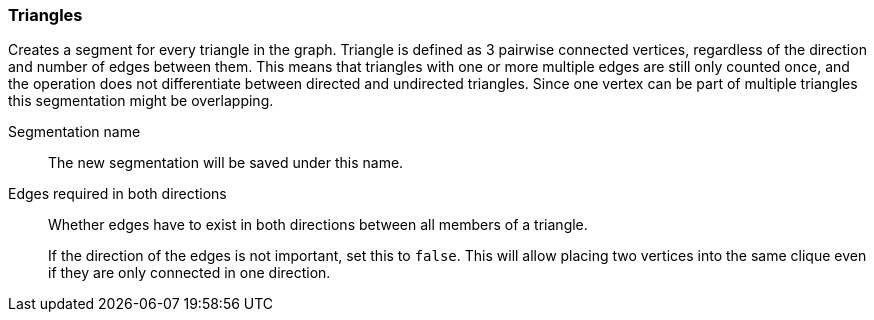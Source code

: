 ### Triangles

Creates a segment for every triangle in the graph.
Triangle is defined as 3 pairwise connected vertices, regardless of the direction and number of edges between them.
This means that triangles with one or more multiple edges are still only counted once,
and the operation does not differentiate between directed and undirected triangles.
Since one vertex can be part of multiple triangles this segmentation might be overlapping.

====
[[name]] Segmentation name::
The new segmentation will be saved under this name.

[[bothdir]] Edges required in both directions::
Whether edges have to exist in both directions between all members of a triangle.
+
If the direction of the edges is not important, set this to `false`. This will allow placing two
vertices into the same clique even if they are only connected in one direction.
====
